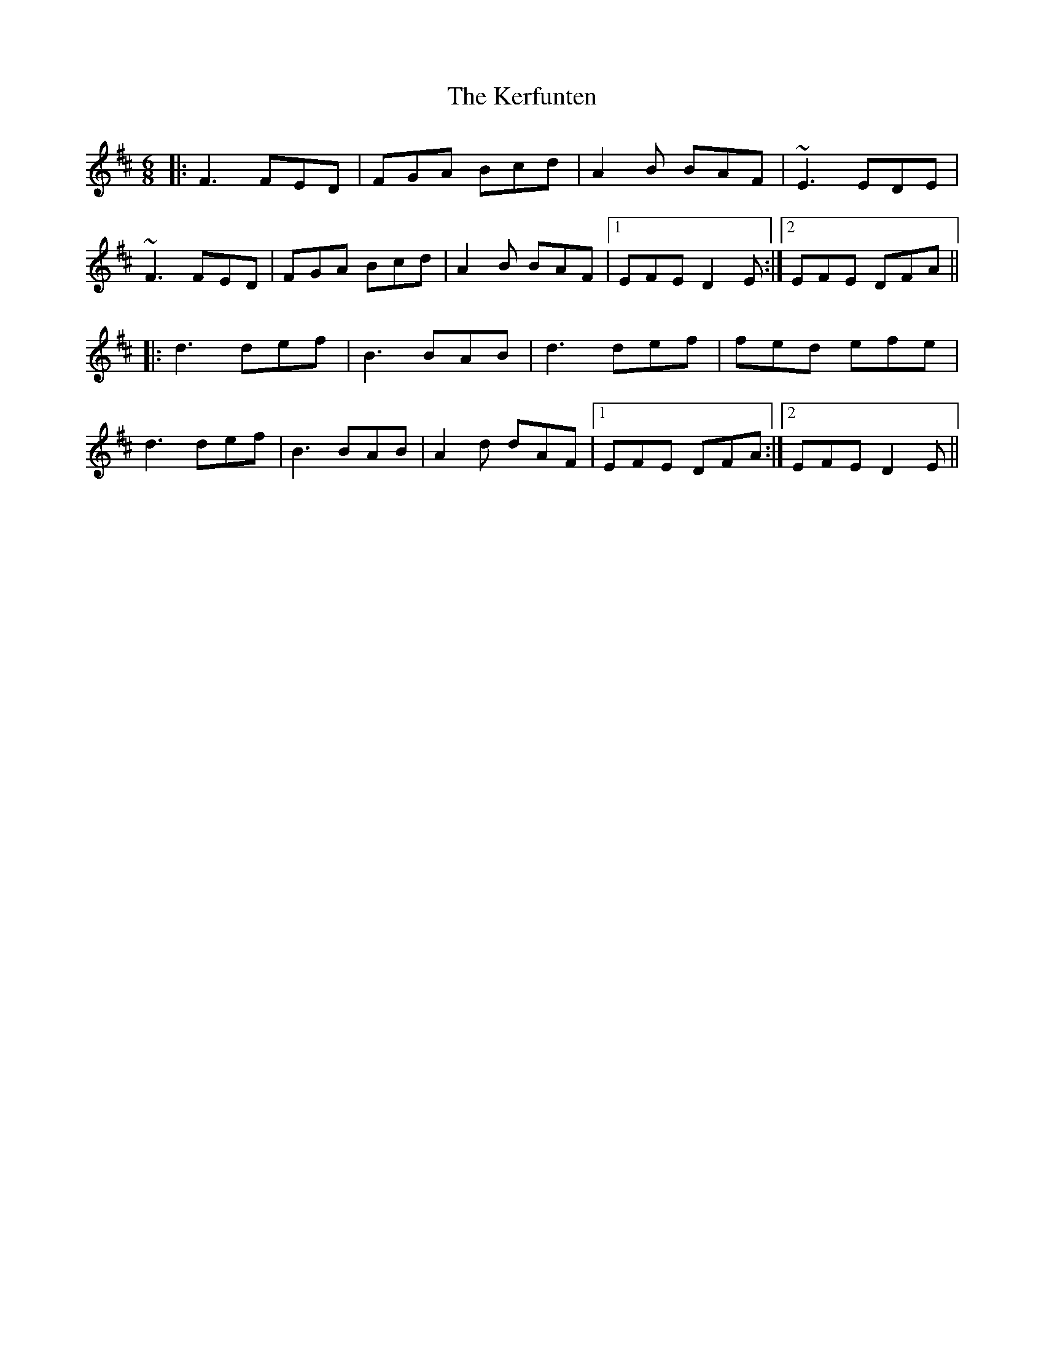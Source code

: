 X: 1
T: The Kerfunten
R: jig
M: 6/8
L: 1/8
K: Dmaj
|:F3 FED|FGA Bcd|A2 B BAF|~E3 EDE|
~F3 FED|FGA Bcd|A2 B BAF|1 EFE D2 E:|2 EFE DFA||
|:d3 def|B3 BAB|d3 def|fed efe|
d3 def|B3 BAB|A2 d dAF|1 EFE DFA:|2 EFE D2 E||